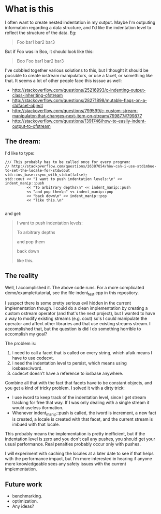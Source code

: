 * What is this

  I often want to create nested indentation in my output.  Maybe I'm
  outputing informatoin regarding a data structure, and I'd like the
  indentation level to reflect the structure of the data.  Eg:

#+BEGIN_QUOTE
      Foo
        bar1
        bar2
        bar3
#+END_QUOTE

But if Foo was in Boo, it should look like this:

#+BEGIN_QUOTE
   Boo
      Foo
        bar1
        bar2
        bar3
#+END_QUOTE

I've cobbled together various solutions to this, but I thought it
should be possible to create iostream manipulators, or use a facet, or
something like that.  It seems a lot of other people face this isssue
as well:

  - http://stackoverflow.com/questions/25216993/c-indenting-output-class-inheriting-ofstream
  - http://stackoverflow.com/questions/28271898/mutable-flags-on-a-stdfacet-object
  - http://stackoverflow.com/questions/799599/c-custom-stream-manipulator-that-changes-next-item-on-stream/799877#799877
  -
    http://stackoverflow.com/questions/1391746/how-to-easily-indent-output-to-ofstream


** The dream:

   I'd like to type:

#+BEGIN_SRC C++
	/// This probably has to be called once for every program:
    // http://stackoverflow.com/questions/26387054/how-can-i-use-stdimbue-to-set-the-locale-for-stdwcout
	std::ios_base::sync_with_stdio(false);
	std::cout << "I want to push indentation levels:\n" << indent_manip::push
			  << "To arbitrary depths\n" << indent_manip::push
			  << "and pop them\n" << indent_manip::pop
			  << "back down\n" << indent_manip::pop
              << "like this.\n"

#+END_SRC

   and get:

#+BEGIN_QUOTE
I want to push indentation levels:

	To arbitrary depths

		and pop them

	back down

like this.
#+END_QUOTE


** The reality

   Well, I accomplished it.  The above code runs.  For a more
   complicated demo/example/tutorial, see the file indent_test.cpp in
   this repository.

   I suspect there is some pretty serious evil hidden in the current
   implementation though.  I could do a clean implementation by
   creating a custom ostream operator (and that's the next project),
   but I wanted to have a way to modify existing streams (e.g. cout)
   so's I could manipulate the operator and affect other libraries and
   that use existing streams stream.  I accomplished that, but the
   question is did I do something horrible to accomplish my goal?

   The problem is:

	1. I need to call a facet that is called on every string, which
       afaik means I have to use codecvt.
	2. I need the indentation level  to persist, which means using iosbase::iword.
	3. codecvt doesn't have a reference to iosbase anywhere.


    Combine all that with the fact that facets have to be constant
    objects, and you get a kind of tricky problem.  I solved it with a
    dirty trick:

	  - I use iword to keep track of the indentation level, since I
        get stream tracking for free that way.  If I was only dealing
        with a single stream it would useless iformation.
	  - Whenever indent_manip::push is called, the iword is increment,
        a new fact is created, a locale is created with that facet,
        and the current stream is imbued with that locale.

    This probably means the implementation is pretty inefficient, but
    if the indentation level is zero and you don't call any pushes,
    you should get your usual performance.  Real penalties probably
    occur only with pushes.

    I will experiment with caching the locales at a later date to see
    if that helps with the performance impact, but I'm more interested
    in hearing if anyone more knowledgeable sees any safety issues
    with the current implementation.

** Future work

   - benchmarking.
   - optimization.
   - Any ideas?
